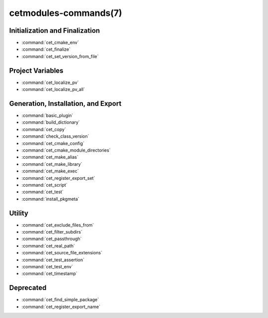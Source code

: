 .. cmake-manual-description: Cetmodules Functions and Macros

cetmodules-commands(7)
**********************

Initialization and Finalization
===============================

* :command:`cet_cmake_env`
* :command:`cet_finalize`
* :command:`cet_set_version_from_file`

Project Variables
=================

* :command:`cet_localize_pv`
* :command:`cet_localize_pv_all`

Generation, Installation, and Export
====================================

* :command:`basic_plugin`
* :command:`build_dictionary`
* :command:`cet_copy`
* :command:`check_class_version`
* :command:`cet_cmake_config`
* :command:`cet_cmake_module_directories`
* :command:`cet_make_alias`
* :command:`cet_make_library`
* :command:`cet_make_exec`
* :command:`cet_register_export_set`
* :command:`cet_script`
* :command:`cet_test`
* :command:`install_pkgmeta`

Utility
=======

* :command:`cet_exclude_files_from`
* :command:`cet_filter_subdirs`
* :command:`cet_passthrough`
* :command:`cet_real_path`
* :command:`cet_source_file_extensions`
* :command:`cet_test_assertion`
* :command:`cet_test_env`
* :command:`cet_timestamp`

Deprecated
==========

* :command:`cet_find_simple_package`
* :command:`cet_register_export_name`
